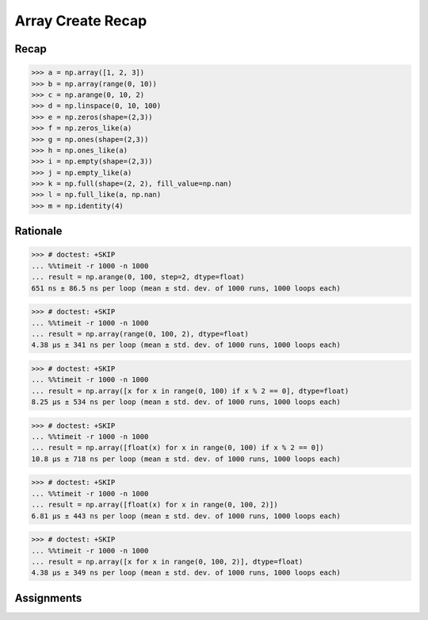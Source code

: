 Array Create Recap
==================


Recap
-----
>>> a = np.array([1, 2, 3])
>>> b = np.array(range(0, 10))
>>> c = np.arange(0, 10, 2)
>>> d = np.linspace(0, 10, 100)
>>> e = np.zeros(shape=(2,3))
>>> f = np.zeros_like(a)
>>> g = np.ones(shape=(2,3))
>>> h = np.ones_like(a)
>>> i = np.empty(shape=(2,3))
>>> j = np.empty_like(a)
>>> k = np.full(shape=(2, 2), fill_value=np.nan)
>>> l = np.full_like(a, np.nan)
>>> m = np.identity(4)


Rationale
---------
>>> # doctest: +SKIP
... %%timeit -r 1000 -n 1000
... result = np.arange(0, 100, step=2, dtype=float)
651 ns ± 86.5 ns per loop (mean ± std. dev. of 1000 runs, 1000 loops each)

>>> # doctest: +SKIP
... %%timeit -r 1000 -n 1000
... result = np.array(range(0, 100, 2), dtype=float)
4.38 µs ± 341 ns per loop (mean ± std. dev. of 1000 runs, 1000 loops each)

>>> # doctest: +SKIP
... %%timeit -r 1000 -n 1000
... result = np.array([x for x in range(0, 100) if x % 2 == 0], dtype=float)
8.25 µs ± 534 ns per loop (mean ± std. dev. of 1000 runs, 1000 loops each)

>>> # doctest: +SKIP
... %%timeit -r 1000 -n 1000
... result = np.array([float(x) for x in range(0, 100) if x % 2 == 0])
10.8 µs ± 718 ns per loop (mean ± std. dev. of 1000 runs, 1000 loops each)

>>> # doctest: +SKIP
... %%timeit -r 1000 -n 1000
... result = np.array([float(x) for x in range(0, 100, 2)])
6.81 µs ± 443 ns per loop (mean ± std. dev. of 1000 runs, 1000 loops each)

>>> # doctest: +SKIP
... %%timeit -r 1000 -n 1000
... result = np.array([x for x in range(0, 100, 2)], dtype=float)
4.38 µs ± 349 ns per loop (mean ± std. dev. of 1000 runs, 1000 loops each)


Assignments
-----------
.. todo:: Create Assignments
